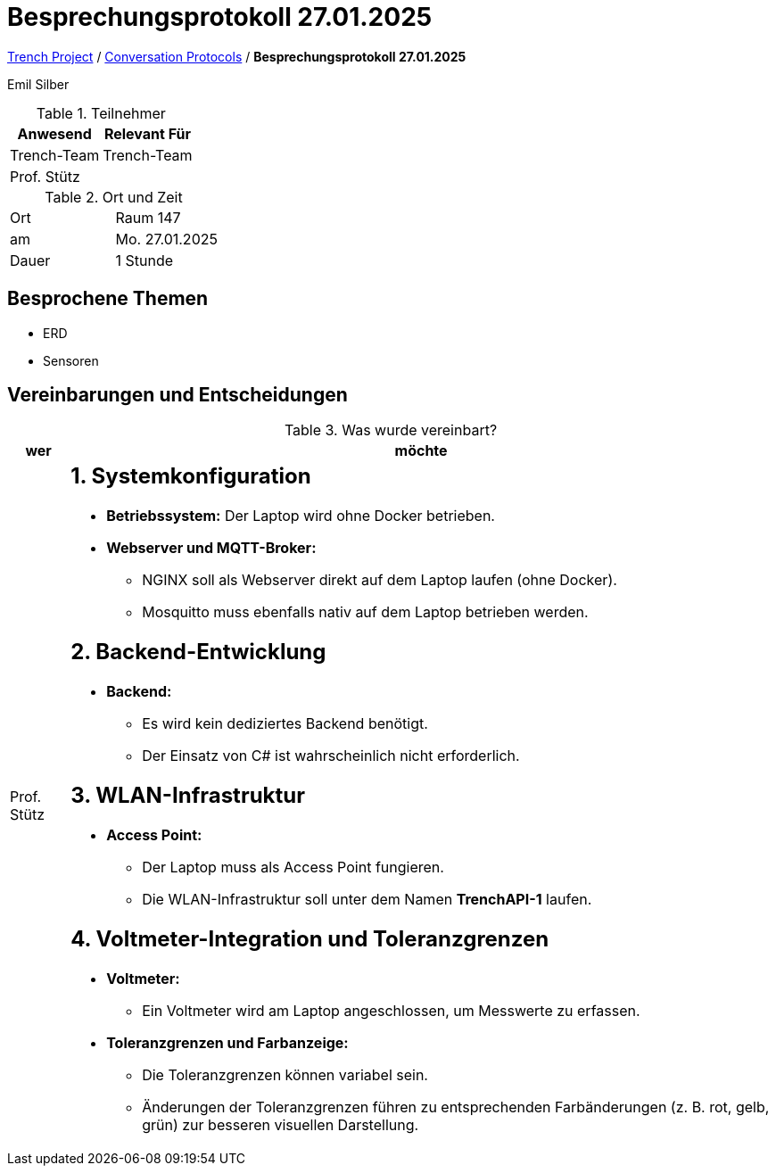 = Besprechungsprotokoll 27.01.2025

link:/01-projekte-2025-4chif-syp-trench/[Trench Project] / link:/01-projekte-2025-4chif-syp-trench/conversation-protocols/[Conversation Protocols] / *Besprechungsprotokoll 27.01.2025*

Emil Silber

.Teilnehmer
|===
|Anwesend |Relevant Für

|Trench-Team
|Trench-Team

|Prof. Stütz
|

|===

.Ort und Zeit
[cols=2*]
|===
|Ort
|Raum 147

|am
|Mo. 27.01.2025
|Dauer
|1 Stunde
|===



== Besprochene Themen

* ERD
* Sensoren

== Vereinbarungen und Entscheidungen

.Was wurde vereinbart?
[%autowidth]
|===
|wer |möchte 

| Prof. Stütz
a|

== 1. Systemkonfiguration

* **Betriebssystem:**  
  Der Laptop wird ohne Docker betrieben.

* **Webserver und MQTT-Broker:**  
  - NGINX soll als Webserver direkt auf dem Laptop laufen (ohne Docker).  
  - Mosquitto muss ebenfalls nativ auf dem Laptop betrieben werden.

== 2. Backend-Entwicklung

* **Backend:**  
  - Es wird kein dediziertes Backend benötigt.  
  - Der Einsatz von C# ist wahrscheinlich nicht erforderlich.

== 3. WLAN-Infrastruktur

* **Access Point:**  
  - Der Laptop muss als Access Point fungieren.  
  - Die WLAN-Infrastruktur soll unter dem Namen **TrenchAPI-1** laufen.

== 4. Voltmeter-Integration und Toleranzgrenzen

* **Voltmeter:**  
  - Ein Voltmeter wird am Laptop angeschlossen, um Messwerte zu erfassen.
  
* **Toleranzgrenzen und Farbanzeige:**  
  - Die Toleranzgrenzen können variabel sein.  
  - Änderungen der Toleranzgrenzen führen zu entsprechenden Farbänderungen (z. B. rot, gelb, grün) zur besseren visuellen Darstellung.
|===